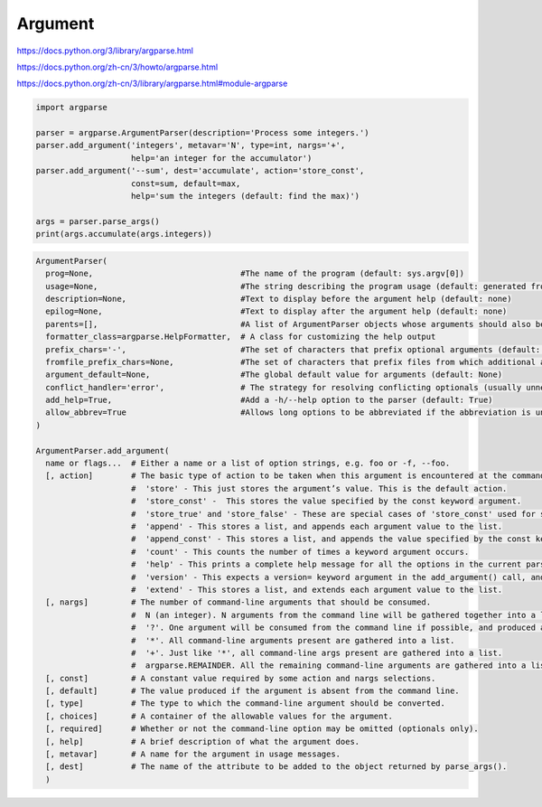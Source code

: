 
Argument
========

https://docs.python.org/3/library/argparse.html

https://docs.python.org/zh-cn/3/howto/argparse.html

https://docs.python.org/zh-cn/3/library/argparse.html#module-argparse



.. code:: python

   import argparse

   parser = argparse.ArgumentParser(description='Process some integers.')
   parser.add_argument('integers', metavar='N', type=int, nargs='+',
                       help='an integer for the accumulator')
   parser.add_argument('--sum', dest='accumulate', action='store_const',
                       const=sum, default=max,
                       help='sum the integers (default: find the max)')

   args = parser.parse_args()
   print(args.accumulate(args.integers))



.. code::

   ArgumentParser(
     prog=None,                               #The name of the program (default: sys.argv[0])
     usage=None,                              #The string describing the program usage (default: generated from arguments added to parser)
     description=None,                        #Text to display before the argument help (default: none)
     epilog=None,                             #Text to display after the argument help (default: none)
     parents=[],                              #A list of ArgumentParser objects whose arguments should also be included
     formatter_class=argparse.HelpFormatter,  # A class for customizing the help output
     prefix_chars='-',                        #The set of characters that prefix optional arguments (default: ‘-‘)
     fromfile_prefix_chars=None,              #The set of characters that prefix files from which additional arguments should be read (default: None)
     argument_default=None,                   #The global default value for arguments (default: None)
     conflict_handler='error',                # The strategy for resolving conflicting optionals (usually unnecessary)
     add_help=True,                           #Add a -h/--help option to the parser (default: True)
     allow_abbrev=True                        #Allows long options to be abbreviated if the abbreviation is unambiguous. (default: True)
   )

   ArgumentParser.add_argument(
     name or flags...  # Either a name or a list of option strings, e.g. foo or -f, --foo.
     [, action]        # The basic type of action to be taken when this argument is encountered at the command line.
                       #  'store' - This just stores the argument’s value. This is the default action.
                       #  'store_const' -  This stores the value specified by the const keyword argument.
                       #  'store_true' and 'store_false' - These are special cases of 'store_const' used for storing the values True and False respectively.
                       #  'append' - This stores a list, and appends each argument value to the list.
                       #  'append_const' - This stores a list, and appends the value specified by the const keyword argument to the list.
                       #  'count' - This counts the number of times a keyword argument occurs.
                       #  'help' - This prints a complete help message for all the options in the current parser and then exits.
                       #  'version' - This expects a version= keyword argument in the add_argument() call, and prints version information
                       #  'extend' - This stores a list, and extends each argument value to the list.
     [, nargs]         # The number of command-line arguments that should be consumed.
                       #  N (an integer). N arguments from the command line will be gathered together into a list.
                       #  '?'. One argument will be consumed from the command line if possible, and produced as a single item.
                       #  '*'. All command-line arguments present are gathered into a list.
                       #  '+'. Just like '*', all command-line args present are gathered into a list.
                       #  argparse.REMAINDER. All the remaining command-line arguments are gathered into a list.
     [, const]         # A constant value required by some action and nargs selections.
     [, default]       # The value produced if the argument is absent from the command line.
     [, type]          # The type to which the command-line argument should be converted.
     [, choices]       # A container of the allowable values for the argument.
     [, required]      # Whether or not the command-line option may be omitted (optionals only).
     [, help]          # A brief description of what the argument does.
     [, metavar]       # A name for the argument in usage messages.
     [, dest]          # The name of the attribute to be added to the object returned by parse_args().
     )


